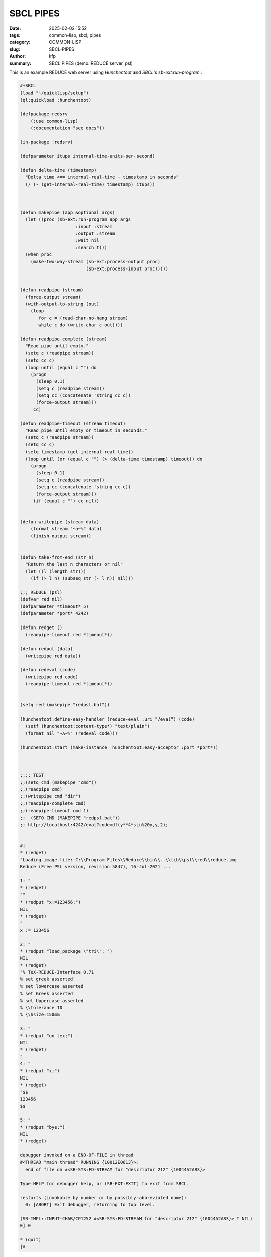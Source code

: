 SBCL PIPES
##########

:date: 2025-02-02 15:52
:tags: common-lisp, sbcl, pipes
:category: COMMON-LISP
:slug: SBCL-PIPES
:author: kfp
:summary: SBCL PIPES (demo: REDUCE server, psl)

This is an example REDUCE web server using `Hunchentoot` and `SBCL`'s
`sb-ext:run-program` : 

.. code-block:: lisp

        #+SBCL
        (load "~/quicklisp/setup")
        (ql:quickload :hunchentoot)
        
        (defpackage redsrv
            (:use common-lisp)
            (:documentation "see docs"))
        
        (in-package :redsrv)
        
        (defparameter itups internal-time-units-per-second)
        
        (defun delta-time (timestamp)
          "Delta time <== internal-real-time - timestamp in seconds"
          (/ (- (get-internal-real-time) timestamp) itups))
        
        
        
        (defun makepipe (app &optional args)
          (let ((proc (sb-ext:run-program app args
                             :input :stream
                             :output :stream
                             :wait nil
                             :search t)))
          (when proc
            (make-two-way-stream (sb-ext:process-output proc)
                                 (sb-ext:process-input proc)))))
        
        
        (defun readpipe (stream)
          (force-output stream)
          (with-output-to-string (out)
            (loop
               for c = (read-char-no-hang stream)
               while c do (write-char c out))))
        
        (defun readpipe-complete (stream)
          "Read pipe until empty."
          (setq c (readpipe stream))
          (setq cc c)
          (loop until (equal c "") do 
            (progn
              (sleep 0.1)
              (setq c (readpipe stream))
              (setq cc (concatenate 'string cc c))
              (force-output stream)))
             cc)
        
        (defun readpipe-timeout (stream timeout)
          "Read pipe until empty or timeout in seconds."
          (setq c (readpipe stream))
          (setq cc c)
          (setq timestamp (get-internal-real-time))
          (loop until (or (equal c "") (> (delta-time timestamp) timeout)) do 
            (progn
              (sleep 0.1)
              (setq c (readpipe stream))
              (setq cc (concatenate 'string cc c))
              (force-output stream)))
             (if (equal c "") cc nil))
        
        
        (defun writepipe (stream data)
            (format stream "~a~%" data)
            (finish-output stream))
        
        
        (defun take-from-end (str n)
          "Return the last n characters or nil"
          (let ((l (length str)))
            (if (> l n) (subseq str (- l n)) nil)))
        
        ;;; REDUCE (psl)
        (defvar red nil)
        (defparameter *timeout* 5)
        (defparameter *port* 4242)
        
        (defun redget ()
          (readpipe-timeout red *timeout*))
        
        (defun redput (data)
          (writepipe red data))
        
        (defun redeval (code)
          (writepipe red code)
          (readpipe-timeout red *timeout*))
        
        
        (setq red (makepipe "redpsl.bat"))
        
        (hunchentoot:define-easy-handler (reduce-eval :uri "/eval") (code)
          (setf (hunchentoot:content-type*) "text/plain")
          (format nil "~A~%" (redeval code)))
        
        (hunchentoot:start (make-instance 'hunchentoot:easy-acceptor :port *port*))
        
        
        
        ;;;; TEST
        ;;(setq cmd (makepipe "cmd"))
        ;;(readpipe cmd)
        ;;(writepipe cmd "dir")
        ;;(readpipe-complete cmd)
        ;;(readpipe-timeout cmd 1)
        ;;  (SETQ CMD (MAKEPIPE "redpsl.bat"))
        ;; http://localhost:4242/eval?code=df(y**4*sin%20y,y,2);
        
        
        #|
        * (redget)
        "Loading image file: C:\\Program Files\\Reduce\\bin\\..\\lib\\psl\\red\\reduce.img 
        Reduce (Free PSL version, revision 5847), 16-Jul-2021 ...
        
        1: "
        * (redget)
        ""
        * (redput "x:=123456;")
        NIL
        * (redget)
        "
        x := 123456
        
        2: "
        * (redput "load_package \"tri\"; ")
        NIL
        * (redget)
        "% TeX-REDUCE-Interface 0.71
        % set greek asserted
        % set lowercase asserted
        % set Greek asserted
        % set Uppercase asserted
        % \\tolerance 10
        % \\hsize=150mm
        
        3: "
        * (redput "on tex;")
        NIL
        * (redget)
        "
        4: "
        * (redput "x;")
        NIL
        * (redget)
        "$$
        123456
        $$
        
        5: "
        * (redput "bye;")
        NIL
        * (redget)
        
        debugger invoked on a END-OF-FILE in thread
        #<THREAD "main thread" RUNNING {10012E0613}>:
          end of file on #<SB-SYS:FD-STREAM for "descriptor 212" {10044A2A83}>
        
        Type HELP for debugger help, or (SB-EXT:EXIT) to exit from SBCL.
        
        restarts (invokable by number or by possibly-abbreviated name):
          0: [ABORT] Exit debugger, returning to top level.
        
        (SB-IMPL::INPUT-CHAR/CP1252 #<SB-SYS:FD-STREAM for "descriptor 212" {10044A2A83}> T NIL)
        0] 0
        
        * (quit)
        |#
        
        
        

Jupyter (juCL)
==============

Also working in the `juCL <https://github.com/nilqed/juCL>`_ Jupyter kernel or 
the `TeXmacs plugin <https://github.com/nilqed/sbcl>`_.

        
.. image:: content/jucl-redpsl-pipe.jpg




